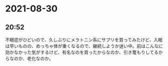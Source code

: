 * 2021-08-30
** 20:52

   不眠症がひどいので、久しぶりにメラトニン系にサプリを買ってみたけど、入眠は早いものの、めっちゃ体が重くなるので、継続しようか迷い中。前はこんなに効かなかった気がするけど、有名なのを買ったからなのか、引き篭もりしてるからなのか、老化なのか。


